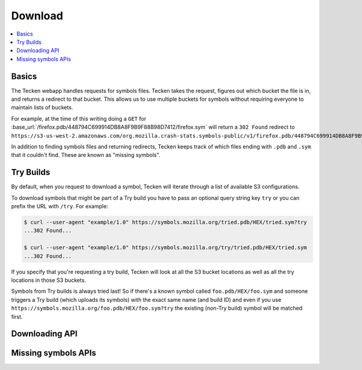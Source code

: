 .. _download:

========
Download
========

.. contents::
   :local:

Basics
======

The Tecken webapp handles requests for symbols files. Tecken takes the request,
figures out which bucket the file is in, and returns a redirect to that bucket.
This allows us to use multiple buckets for symbols without requiring everyone
to maintain lists of buckets.

For example, at the time of this writing doing a ``GET`` for
:base_url:`/firefox.pdb/448794C699914DB8A8F9B9F88B98D7412/firefox.sym` will
return a ``302 Found`` redirect to
``https://s3-us-west-2.amazonaws.com/org.mozilla.crash-stats.symbols-public/v1/firefox.pdb/448794C699914DB8A8F9B9F88B98D7412/firefox.sym``.

In addition to finding symbols files and returning redirects, Tecken keeps
track of which files ending with ``.pdb`` and ``.sym`` that it couldn't find.
These are known as "missing symbols".


.. _download-try-builds:

Try Builds
==========

By default, when you request to download a symbol, Tecken will iterate through
a list of available S3 configurations.

To download symbols that might be part of a Try build you have to pass an
optional query string key ``try`` or you can prefix the URL with ``/try``.
For example:

.. code-block:: shell

    $ curl --user-agent "example/1.0" https://symbols.mozilla.org/tried.pdb/HEX/tried.sym?try
    ...302 Found...

    $ curl --user-agent "example/1.0" https://symbols.mozilla.org/try/tried.pdb/HEX/tried.sym
    ...302 Found...

If you specify that you're requesting a try build, Tecken will look at
all the S3 bucket locations as well as all the try locations in those
S3 buckets.

Symbols from Try builds is always tried last! So if there's a known symbol
called ``foo.pdb/HEX/foo.sym`` and someone triggers a Try build (which uploads
its symbols) with the exact same name (and build ID) and even if you use
``https://symbols.mozilla.org/foo.pdb/HEX/foo.sym?try`` the existing (non-Try
build) symbol will be matched first.


Downloading API
===============

.. http:head:: /<DEBUG_FILENAME>/<DEBUG_ID>/<SYMBOL_FILE>

   Determine whether the symbol file exists or not.

   :reqheader Debug: if ``true``, includes a ``Debug-Time`` header in the response.

      If ``Debug-Time`` is `0.0``: symbol file ends in an unsupported extension

   :reqheader User-Agent: please provide a unique user agent to make it easier for us
       to help you debug problems

   :query try: use ``try=1`` to download Try symbols

   :query _refresh: use ``_refresh=1`` to force Tecken to look for the symbol file
       in the AWS S3 buckets and update the cache

   :query code_id: the ``code_id`` from the module if any

   :query code_filename: the ``code_filename`` from the module if any

   :statuscode 200: symbol file exists
   :statuscode 404: symbol file does not exist
   :statuscode 500: sleep for a bit and retry; if retrying doesn't work, then please
       file a bug report
   :statuscode 503: sleep for a bit and retry

.. http:get:: /<DEBUG_FILENAME>/<DEBUG_ID>/<SYMBOL_FILE>

   Download a symbol file.

   :reqheader Debug: if ``true``, includes a ``Debug-Time`` header in the response.

      If ``Debug-Time`` is `0.0``: symbol file ends in an unsupported extension

   :reqheader User-Agent: please provide a unique user agent to make it easier for us
       to help you debug problems

   :query try: use ``try=1`` to download Try symbols

   :query _refresh: use ``_refresh=1`` to force Tecken to look for the symbol file
       in the AWS S3 buckets and update the cache

   :query code_id: the ``code_id`` from the module if any

   :query code_filename: the ``code_filename`` from the module if any

   :statuscode 302: symbol file was found and the final url was returned as a redirect
   :statuscode 400: requested symbol file has bad characters
   :statuscode 404: symbol file was not found
   :statuscode 429: sleep for a bit and retry
   :statuscode 500: sleep for a bit and retry; if retrying doesn't work, then please
       file a bug report
   :statuscode 503: sleep for a bit and retry

.. http:head:: /try/<DEBUG_FILENAME>/<DEBUG_ID>/<SYMBOL_FILE>

   Same as ``HEAD /<DEBUG_FILENAME>/<DEBUG_ID>/<SYMBOL_FILE>``, but for try symbols.

.. http:get:: /try/<DEBUG_FILENAME>/<DEBUG_ID>/<SYMBOL_FILE>

   Same as ``GET /<DEBUG_FILENAME>/<DEBUG_ID>/<SYMBOL_FILE>``, but for try symbols.


Missing symbols APIs
====================

.. http:get:: /missingsymbols.csv

   Download missing symbol information as a CSV.

   Format::

      debug_file,debug_id,code_file,code_id

   :reqheader User-Agent: please provide a unique user agent to make it easier for us
       to help you debug problems

   :statuscode 200: ok
   :statuscode 429: sleep for a bit and retry
   :statuscode 500: sleep for a bit and retry; if retrying doesn't work, then please
       file a bug report
   :statuscode 503: sleep for a bit and retry


.. http:get:: /missingsymbols/

   Download missing symbol information.

   For example:

   .. code-block:: shell

      curl --user-agent "example/1.0" \
         'https://symbols.mozilla.org/missingsymbols/?filename=libxul'

   :reqheader User-Agent: please provide a unique user agent to make it easier for us
       to help you debug problems

   :query symbol: (optional) the symbol to filter on by substring match
   :query debugid: (optional) the debugid to filter on by substring match
   :query filename: (optional) the filename to filter on by substring match
   :query code_file: (optional) the code_file to filter on by substring match
   :query code_id: (optional) the code_id to filter on by substring match
   :query modified_at: (optional) comma-separated date filters for modified_at timestamp

       Valid comparisons: ``<=``, ``>=``, ``=``, ``<``, ``>``

       Example: ``modified_at=>=2020-09-01,<2020-09-02``
       (url-encoded ``modified_at=%3E%3D=2020-09-01%2C%3C2020-09-02``)

   :query created_at: (optional) comma-separated date filters for created_at timestamp

       Valid comparisons: ``<=``, ``>=``, ``=``, ``<``, ``>``

       Example: ``created_at=>=2020-09-01,<2020-09-02``
       (url-encoded ``created_at=%3E%3D=2020-09-01%2C%3C2020-09-02``)

   :query sort: (optional) the field to sort by; defaults to ``modified_at``
   :query reverse: (optional) if you want the sort reversed; defaults to
       ``false``

   :resheader Content-Type: application/json

   :>json obj order_by: sort specification

       :sort (str): the sort field
       :reverse (bool): whether or not it's reversed

   :>json int batch_size: the number of records in a page
   :>json int page: the page being returned
   :>json int total_count: the total number of records in the query

   :>json array records: the list of records where each record consists of

       :id (int): the record id
       :symbol (str): the debug symbol
       :debugid (str): the debug id
       :filename (str): the filename
       :code_file (str): the code_file or null
       :code_id (str): the code_id or null
       :count (int): how many times this symbol file was requested
       :modified_at (timestamp): the last time this symbol file was requested;
           iso8601 in UTC; YYYY-MM-DDThh:mm:ss.sssZ
       :created_at (timestamp): the first time this symbol file was requested;
           iso8601 in UTC; YYYY-MM-DDThh:mm:ss.sssZ

   :statuscode 200: ok
   :statuscode 400: request was invalid; fix and retry
   :statuscode 429: sleep for a bit and retry
   :statuscode 500: sleep for a bit and retry; if retrying doesn't work, then please
       file a bug report
   :statuscode 503: sleep for a bit and retry
